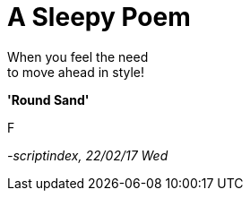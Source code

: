 = A Sleepy Poem
:hp-tags: poetry

When you feel the need +
to move ahead in style! +

*'Round Sand'*

F

_-scriptindex, 22/02/17 Wed_